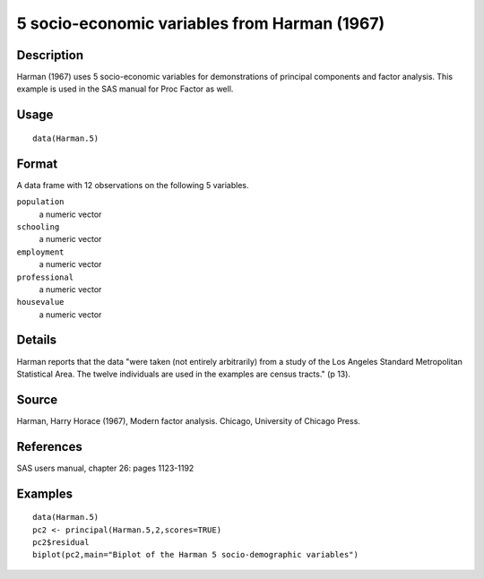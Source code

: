 +--------------------------------------+--------------------------------------+
| Harman.5                             |
| R Documentation                      |
+--------------------------------------+--------------------------------------+

5 socio-economic variables from Harman (1967)
---------------------------------------------

Description
~~~~~~~~~~~

Harman (1967) uses 5 socio-economic variables for demonstrations of
principal components and factor analysis. This example is used in the
SAS manual for Proc Factor as well.

Usage
~~~~~

::

    data(Harman.5)

Format
~~~~~~

A data frame with 12 observations on the following 5 variables.

``population``
    a numeric vector

``schooling``
    a numeric vector

``employment``
    a numeric vector

``professional``
    a numeric vector

``housevalue``
    a numeric vector

Details
~~~~~~~

Harman reports that the data "were taken (not entirely arbitrarily) from
a study of the Los Angeles Standard Metropolitan Statistical Area. The
twelve individuals are used in the examples are census tracts." (p 13).

Source
~~~~~~

Harman, Harry Horace (1967), Modern factor analysis. Chicago, University
of Chicago Press.

References
~~~~~~~~~~

SAS users manual, chapter 26: pages 1123-1192

Examples
~~~~~~~~

::

    data(Harman.5)
    pc2 <- principal(Harman.5,2,scores=TRUE)
    pc2$residual
    biplot(pc2,main="Biplot of the Harman 5 socio-demographic variables")

